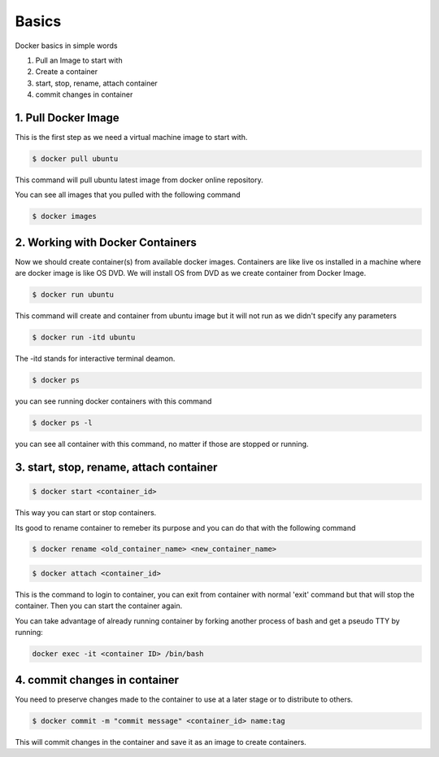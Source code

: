 Basics
=========

Docker basics in simple words

1. Pull an Image to start with
2. Create a container
3. start, stop, rename, attach container
4. commit changes in container


1. Pull Docker Image
----------------------------

This is the first step as we need a virtual machine image to start with.

.. code-block:: python

    $ docker pull ubuntu

This command will pull ubuntu latest image from docker online repository.

You can see all images that you pulled with the following command

.. code-block:: python

    $ docker images


2. Working with Docker Containers
--------------------------------------

Now we should create container(s) from available docker images. Containers are like live os installed in a machine where are docker image is like OS DVD. We will install OS from DVD as we create container from Docker Image.

.. code-block:: python

    $ docker run ubuntu

This command will create and container from ubuntu image but it will not run as we didn't specify any parameters

.. code-block:: python

    $ docker run -itd ubuntu

The -itd stands for interactive terminal deamon.

.. code-block:: python

    $ docker ps

you can see running docker containers with this command

.. code-block:: python

    $ docker ps -l

you can see all container with this command, no matter if those are stopped or running.


3. start, stop, rename, attach container
--------------------------------------------

.. code-block:: python

    $ docker start <container_id>

This way you can start or stop containers.

Its good to rename container to remeber its purpose and you can do that with the following command

.. code-block:: python

    $ docker rename <old_container_name> <new_container_name>

.. code-block:: python

    $ docker attach <container_id>

This is the command to login to container, you can exit from container with normal 'exit' command but that will stop the container. Then you can start the container again.

You can take advantage of already running container by forking another process of bash and get a pseudo TTY by running:

.. code-block:: python

	docker exec -it <container ID> /bin/bash


4. commit changes in container
---------------------------------

You need to preserve changes made to the container to use at a later stage or to distribute to others.

.. code-block:: python

    $ docker commit -m "commit message" <container_id> name:tag

This will commit changes in the container and save it as an image to create containers.
